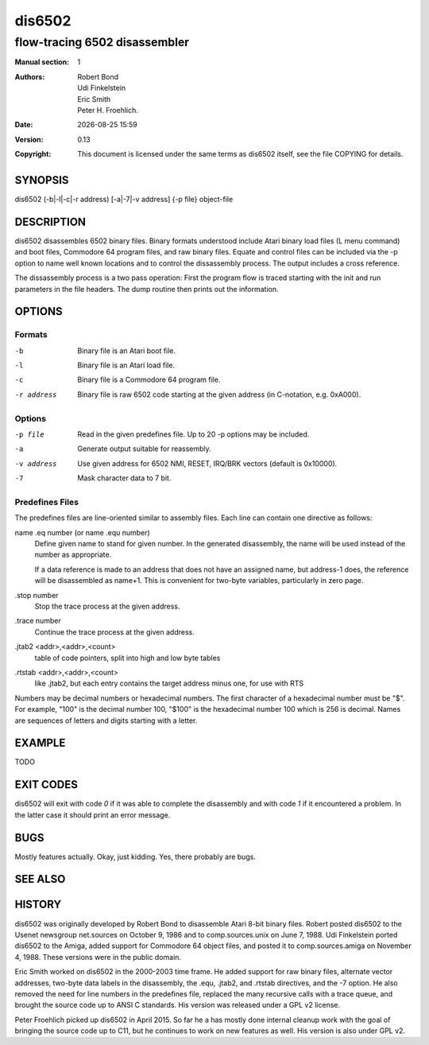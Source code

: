 =======
dis6502
=======

------------------------------
flow-tracing 6502 disassembler
------------------------------

.. |date| date::
.. |time| date:: %H:%M

:Manual section: 1

:Authors: Robert Bond; Udi Finkelstein; Eric Smith; Peter H. Froehlich.
:Date: |date| |time|
:Version: 0.13
:Copyright: This document is licensed under the same terms as dis6502
            itself, see the file COPYING for details.

SYNOPSIS
========

dis6502 (-b|-l|-c|-r address) [-a|-7|-v address] {-p file} object-file

DESCRIPTION
===========

dis6502 disassembles 6502 binary files. Binary formats understood include
Atari binary load files (L menu command) and boot files, Commodore 64
program files, and raw binary files. Equate and control files can be
included via the -p option to name well known locations and to control
the dissassembly process. The output includes a cross reference.

The dissassembly process is a two pass operation: First the program flow is
traced starting with the init and run parameters in the file headers. The
dump routine then prints out the information.

OPTIONS
=======

Formats
-------

-b
  Binary file is an Atari boot file.
-l
  Binary file is an Atari load file.
-c
  Binary file is a Commodore 64 program file.
-r address
  Binary file is raw 6502 code starting at the given address (in
  C-notation, e.g. 0xA000).

Options
-------

-p file
  Read in the given predefines file. Up to 20 -p options may be included.
-a
  Generate output suitable for reassembly.
-v address
  Use given address for 6502 NMI, RESET, IRQ/BRK vectors (default is 0x10000).
-7
  Mask character data to 7 bit.

Predefines Files
----------------

The predefines files are line-oriented similar to assembly files. Each line
can contain one directive as follows:

name .eq number (or name .equ number)
  Define given name to stand for given number. In the generated disassembly,
  the name will be used instead of the number as appropriate.

  If a data reference is made to an address that does not have an
  assigned name, but address-1 does, the reference will be disassembled
  as name+1. This is convenient for two-byte variables, particularly in
  zero page.

.stop number
  Stop the trace process at the given address.

.trace number
  Continue the trace process at the given address.

.jtab2 <addr>,<addr>,<count>
  table of code pointers, split into high and low byte tables

.rtstab <addr>,<addr>,<count>
  like .jtab2, but each entry contains the target address minus
  one, for use with RTS

Numbers may be decimal numbers or hexadecimal numbers. The first character
of a hexadecimal number must be "$". For example, "100" is the decimal number
100, "$100" is the hexadecimal number 100 which is 256 is decimal. Names are
sequences of letters and digits starting with a letter.

EXAMPLE
=======

| TODO

EXIT CODES
==========

dis6502 will exit with code `0` if it was able to complete the disassembly
and with code `1` if it encountered a problem. In the latter case it should
print an error message.

BUGS
====

Mostly features actually. Okay, just kidding. Yes, there probably
are bugs.

SEE ALSO
========

HISTORY
=======

dis6502 was originally developed by Robert Bond to disassemble Atari 8-bit
binary files. Robert posted dis6502 to the Usenet newsgroup net.sources on
October 9, 1986 and to comp.sources.unix on June 7, 1988. Udi Finkelstein
ported dis6502 to the Amiga, added support for Commodore 64 object files,
and posted it to comp.sources.amiga on November 4, 1988. These versions were
in the public domain.

Eric Smith worked on dis6502 in the 2000-2003 time frame. He added support
for raw binary files, alternate vector addresses, two-byte data labels in
the disassembly, the .equ, .jtab2, and .rtstab directives, and the -7 option.
He also removed the need for line numbers in the predefines file, replaced
the many recursive calls with a trace queue, and brought the source code up
to ANSI C standards. His version was released under a GPL v2 license.

Peter Froehlich picked up dis6502 in April 2015. So far he a has mostly done
internal cleanup work with the goal of bringing the source code up to C11,
but he continues to work on new features as well. His version is also under
GPL v2.
